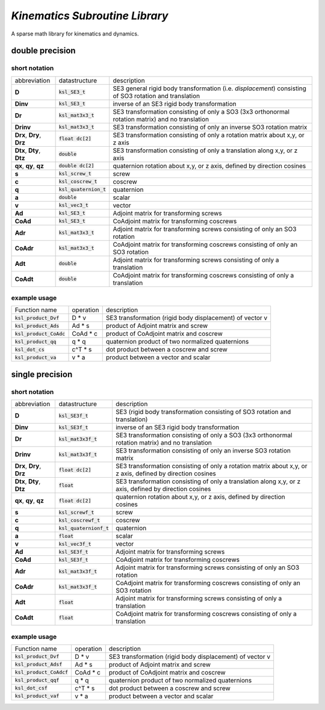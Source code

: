 *Kinematics Subroutine Library*
===============================

A sparse math library for kinematics and dynamics.

double precision
-------------------------

short notation
**************

========================== ========================= =============
abbreviation               datastructure             description
-------------------------- ------------------------- -------------
**D**                      :code:`ksl_SE3_t`         SE3 general rigid body transformation (i.e. *displacement*) consisting of SO3 rotation and translation
**Dinv**                   :code:`ksl_SE3_t`         inverse of an SE3 rigid body transformation
**Dr**                     :code:`ksl_mat3x3_t`      SE3 transformation consisting of only a SO3 (3x3 orthonormal rotation matrix) and no translation
**Drinv**                  :code:`ksl_mat3x3_t`      SE3 transformation consisting of only an inverse SO3 rotation matrix
**Drx**, **Dry**, **Drz**  :code:`float dc[2]`       SE3 transformation consisting of only a rotation matrix about x,y, or z axis
**Dtx**, **Dty**, **Dtz**  :code:`double`            SE3 transformation consisting of only a translation along x,y, or z axis
**qx**, **qy**, **qz**     :code:`double dc[2]`      quaternion rotation about x,y, or z axis, defined by direction cosines
**s**                      :code:`ksl_screw_t`       screw
**c**                      :code:`ksl_coscrew_t`     coscrew
**q**                      :code:`ksl_quaternion_t`  quaternion
**a**                      :code:`double`            scalar
**v**                      :code:`ksl_vec3_t`        vector
**Ad**                     :code:`ksl_SE3_t`         Adjoint matrix for transforming screws
**CoAd**                   :code:`ksl_SE3_t`         CoAdjoint matrix for transforming coscrews
**Adr**                    :code:`ksl_mat3x3_t`      Adjoint matrix for transforming screws consisting of only an SO3 rotation
**CoAdr**                  :code:`ksl_mat3x3_t`      CoAdjoint matrix for transforming coscrews consisting of only an SO3 rotation
**Adt**                    :code:`double`            Adjoint matrix for transforming screws consisting of only a translation
**CoAdt**                  :code:`double`            CoAdjoint matrix for transforming coscrews consisting of only a translation
========================== ========================= =============

example usage
*************

============================  ========= ========================================================
Function name                 operation description
----------------------------  --------- --------------------------------------------------------
:code:`ksl_product_Dvf`       D * v     SE3 transformation (rigid body displacement) of vector v

:code:`ksl_product_Ads`       Ad * s    product of Adjoint matrix and screw

:code:`ksl_product_CoAdc`     CoAd * c  product of CoAdjoint matrix and coscrew

:code:`ksl_product_qq`        q * q     quaternion product of two normalized quaternions

:code:`ksl_dot_cs`            c^T * s   dot product between a coscrew and screw

:code:`ksl_product_va`        v * a     product between a vector and scalar
============================  ========= ========================================================


single precision
---------------------------------

short notation
**************

========================== ========================= =============
abbreviation               datastructure             description
-------------------------- ------------------------- -------------
**D**                      :code:`ksl_SE3f_t`        SE3 (rigid body transformation consisting of SO3 rotation and translation)
**Dinv**                   :code:`ksl_SE3f_t`        inverse of an SE3 rigid body transformation
**Dr**                     :code:`ksl_mat3x3f_t`     SE3 transformation consisting of only a SO3 (3x3 orthonormal rotation matrix) and no translation
**Drinv**                  :code:`ksl_mat3x3f_t`     SE3 transformation consisting of only an inverse SO3 rotation matrix
**Drx**, **Dry**, **Drz**  :code:`float dc[2]`       SE3 transformation consisting of only a rotation matrix about x,y, or z axis, defined by direction cosines
**Dtx**, **Dty**, **Dtz**  :code:`float`             SE3 transformation consisting of only a translation along x,y, or z axis, defined by direction cosines
**qx**, **qy**, **qz**     :code:`float dc[2]`       quaternion rotation about x,y, or z axis, defined by direction cosines
**s**                      :code:`ksl_screwf_t`      screw
**c**                      :code:`ksl_coscrewf_t`    coscrew
**q**                      :code:`ksl_quaternionf_t` quaternion
**a**                      :code:`float`             scalar
**v**                      :code:`ksl_vec3f_t`       vector
**Ad**                     :code:`ksl_SE3f_t`        Adjoint matrix for transforming screws
**CoAd**                   :code:`ksl_SE3f_t`        CoAdjoint matrix for transforming coscrews
**Adr**                    :code:`ksl_mat3x3f_t`     Adjoint matrix for transforming screws consisting of only an SO3 rotation
**CoAdr**                  :code:`ksl_mat3x3f_t`     CoAdjoint matrix for transforming coscrews consisting of only an SO3 rotation
**Adt**                    :code:`float`             Adjoint matrix for transforming screws consisting of only a translation
**CoAdt**                  :code:`float`             CoAdjoint matrix for transforming coscrews consisting of only a translation
========================== ========================= =============


example usage
*************

============================  ========= ========================================================
Function name                 operation description
----------------------------  --------- --------------------------------------------------------
:code:`ksl_product_Dvf`       D * v     SE3 transformation (rigid body displacement) of vector v
:code:`ksl_product_Adsf`      Ad * s    product of Adjoint matrix and screw

:code:`ksl_product_CoAdcf`    CoAd * c  product of CoAdjoint matrix and coscrew

:code:`ksl_product_qqf`       q * q     quaternion product of two normalized quaternions

:code:`ksl_dot_csf`           c^T * s   dot product between a coscrew and screw

:code:`ksl_product_vaf`       v * a     product between a vector and scalar
============================  ========= ========================================================
